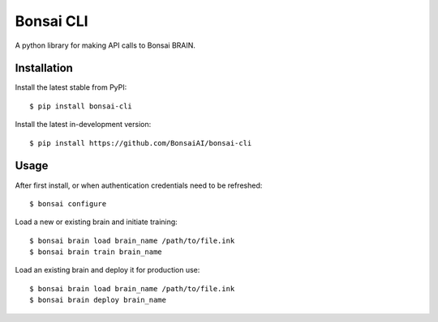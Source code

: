 Bonsai CLI
==========

A python library for making API calls to Bonsai BRAIN.

Installation
------------

Install the latest stable from PyPI:

::

    $ pip install bonsai-cli

Install the latest in-development version:

::

    $ pip install https://github.com/BonsaiAI/bonsai-cli

Usage
-----

After first install, or when authentication credentials need to be
refreshed:

::

    $ bonsai configure

Load a new or existing brain and initiate training:

::

    $ bonsai brain load brain_name /path/to/file.ink
    $ bonsai brain train brain_name

Load an existing brain and deploy it for production use:

::

    $ bonsai brain load brain_name /path/to/file.ink
    $ bonsai brain deploy brain_name


